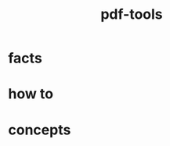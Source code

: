 :PROPERTIES:
:ID:       5ab57865-45b1-4c4e-a122-5fc59107cf85
:END:
#+title: pdf-tools
#+filetags: :what_is:

* facts
* how to
* concepts
